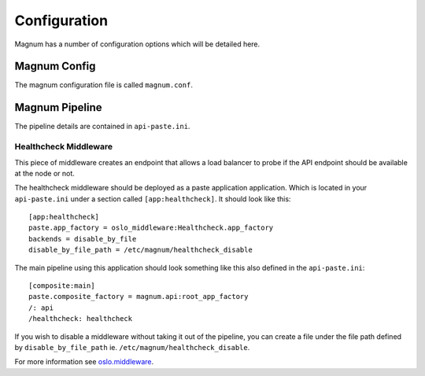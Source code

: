 ..
      Copyright 2016 Hewlett Packard Enterprise Development Company LP
      All Rights Reserved.

      Licensed under the Apache License, Version 2.0 (the "License"); you may
      not use this file except in compliance with the License. You may obtain
      a copy of the License at

          http://www.apache.org/licenses/LICENSE-2.0

      Unless required by applicable law or agreed to in writing, software
      distributed under the License is distributed on an "AS IS" BASIS, WITHOUT
      WARRANTIES OR CONDITIONS OF ANY KIND, either express or implied. See the
      License for the specific language governing permissions and limitations
      under the License.

Configuration
=============

Magnum has a number of configuration options which will be detailed here.

Magnum Config
-------------

The magnum configuration file is called ``magnum.conf``.

Magnum Pipeline
---------------

The pipeline details are contained in ``api-paste.ini``.

Healthcheck Middleware
~~~~~~~~~~~~~~~~~~~~~~

This piece of middleware creates an endpoint that allows a load balancer
to probe if the API endpoint should be available at the node or not.

The healthcheck middleware should be deployed as a paste application
application. Which is located in your ``api-paste.ini`` under a section called
``[app:healthcheck]``. It should look like this::

    [app:healthcheck]
    paste.app_factory = oslo_middleware:Healthcheck.app_factory
    backends = disable_by_file
    disable_by_file_path = /etc/magnum/healthcheck_disable

The main pipeline using this application should look something like this also
defined in the ``api-paste.ini``::

    [composite:main]
    paste.composite_factory = magnum.api:root_app_factory
    /: api
    /healthcheck: healthcheck

If you wish to disable a middleware without taking it out of the
pipeline, you can create a file under the file path defined by
``disable_by_file_path`` ie. ``/etc/magnum/healthcheck_disable``.

For more information see
`oslo.middleware <https://docs.openstack.org/oslo.middleware/latest/reference/api.html#oslo_middleware.Healthcheck>`_.
